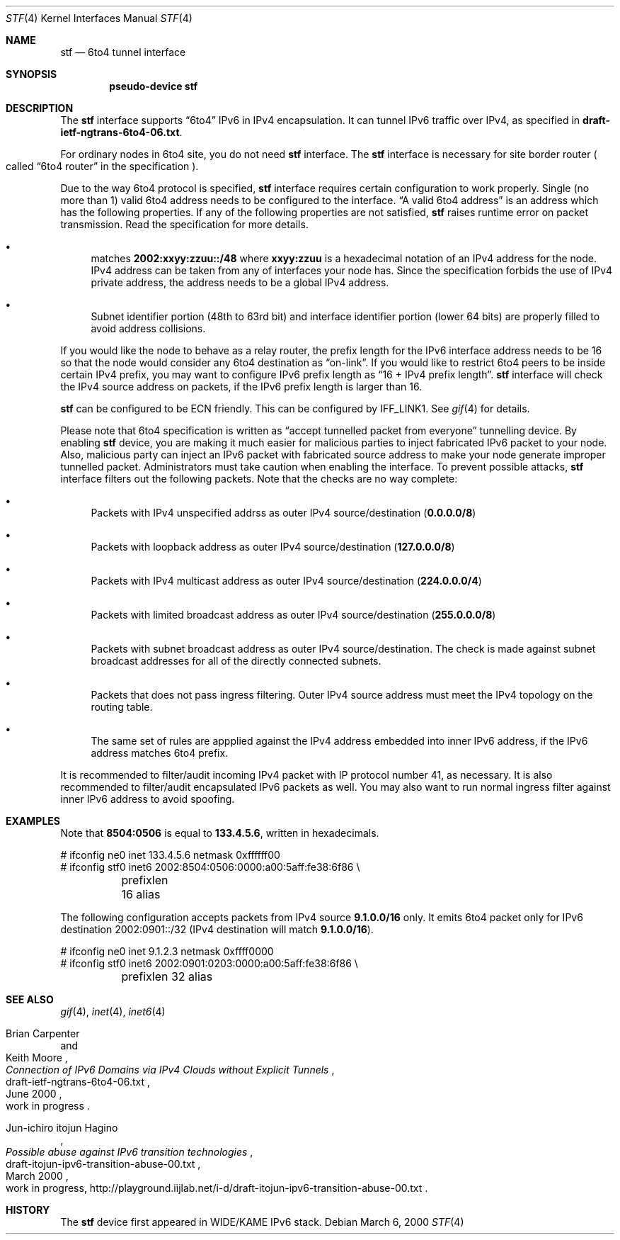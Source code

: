 .\"	$FreeBSD$
.\"     $KAME: stf.4,v 1.24 2000/06/07 23:35:18 itojun Exp $
.\"
.\" Copyright (C) 1995, 1996, 1997, and 1998 WIDE Project.
.\" All rights reserved.
.\"
.\" Redistribution and use in source and binary forms, with or without
.\" modification, are permitted provided that the following conditions
.\" are met:
.\" 1. Redistributions of source code must retain the above copyright
.\"    notice, this list of conditions and the following disclaimer.
.\" 2. Redistributions in binary form must reproduce the above copyright
.\"    notice, this list of conditions and the following disclaimer in the
.\"    documentation and/or other materials provided with the distribution.
.\" 3. Neither the name of the project nor the names of its contributors
.\"    may be used to endorse or promote products derived from this software
.\"    without specific prior written permission.
.\"
.\" THIS SOFTWARE IS PROVIDED BY THE PROJECT AND CONTRIBUTORS ``AS IS'' AND
.\" ANY EXPRESS OR IMPLIED WARRANTIES, INCLUDING, BUT NOT LIMITED TO, THE
.\" IMPLIED WARRANTIES OF MERCHANTABILITY AND FITNESS FOR A PARTICULAR PURPOSE
.\" ARE DISCLAIMED.  IN NO EVENT SHALL THE PROJECT OR CONTRIBUTORS BE LIABLE
.\" FOR ANY DIRECT, INDIRECT, INCIDENTAL, SPECIAL, EXEMPLARY, OR CONSEQUENTIAL
.\" DAMAGES (INCLUDING, BUT NOT LIMITED TO, PROCUREMENT OF SUBSTITUTE GOODS
.\" OR SERVICES; LOSS OF USE, DATA, OR PROFITS; OR BUSINESS INTERRUPTION)
.\" HOWEVER CAUSED AND ON ANY THEORY OF LIABILITY, WHETHER IN CONTRACT, STRICT
.\" LIABILITY, OR TORT (INCLUDING NEGLIGENCE OR OTHERWISE) ARISING IN ANY WAY
.\" OUT OF THE USE OF THIS SOFTWARE, EVEN IF ADVISED OF THE POSSIBILITY OF
.\" SUCH DAMAGE.
.\"
.Dd March 6, 2000
.Dt STF 4
.Os
.Sh NAME
.Nm stf
.Nd
.Tn 6to4 tunnel interface
.Sh SYNOPSIS
.Cd "pseudo-device stf"
.Sh DESCRIPTION
The
.Nm
interface supports
.Dq 6to4
IPv6 in IPv4 encapsulation.
It can tunnel IPv6 traffic over IPv4, as specified in
.Li draft-ietf-ngtrans-6to4-06.txt .
.Pp
For ordinary nodes in 6to4 site, you do not need
.Nm
interface.
The
.Nm
interface is necessary for site border router
.Po
called
.Dq 6to4 router
in the specification
.Pc .
.Pp
Due to the way 6to4 protocol is specified,
.Nm
interface requires certain configuration to work properly.
Single
.Pq no more than 1
valid 6to4 address needs to be configured to the interface.
.Dq A valid 6to4 address
is an address which has the following properties.
If any of the following properties are not satisfied,
.Nm
raises runtime error on packet transmission.
Read the specification for more details.
.Bl -bullet
.It
matches
.Li 2002:xxyy:zzuu::/48
where
.Li xxyy:zzuu
is a hexadecimal notation of an IPv4 address for the node.
IPv4 address can be taken from any of interfaces your node has.
Since the specification forbids the use of IPv4 private address,
the address needs to be a global IPv4 address.
.It
Subnet identifier portion
.Pq 48th to 63rd bit
and interface identifier portion
.Pq lower 64 bits
are properly filled to avoid address collisions.
.El
.Pp
If you would like the node to behave as a relay router,
the prefix length for the IPv6 interface address needs to be 16 so that
the node would consider any 6to4 destination as
.Dq on-link .
If you would like to restrict 6to4 peers to be inside certain IPv4 prefix,
you may want to configure IPv6 prefix length as
.Dq 16 + IPv4 prefix length .
.Nm
interface will check the IPv4 source address on packets,
if the IPv6 prefix length is larger than 16.
.Pp
.Nm
can be configured to be ECN friendly.
This can be configured by
.Dv IFF_LINK1 .
See
.Xr gif 4
for details.
.Pp
Please note that 6to4 specification is written as
.Dq accept tunnelled packet from everyone
tunnelling device.
By enabling
.Nm
device, you are making it much easier for malicious parties to inject
fabricated IPv6 packet to your node.
Also, malicious party can inject an IPv6 packet with fabricated source address
to make your node generate improper tunnelled packet.
Administrators must take caution when enabling the interface.
To prevent possible attacks,
.Nm
interface filters out the following packets.
Note that the checks are no way complete:
.Bl -bullet
.It
Packets with IPv4 unspecified addrss as outer IPv4 source/destination
.Pq Li 0.0.0.0/8
.It
Packets with loopback address as outer IPv4 source/destination
.Pq Li 127.0.0.0/8
.It
Packets with IPv4 multicast address as outer IPv4 source/destination
.Pq Li 224.0.0.0/4
.It
Packets with limited broadcast address as outer IPv4 source/destination
.Pq Li 255.0.0.0/8
.It
Packets with subnet broadcast address as outer IPv4 source/destination.
The check is made against subnet broadcast addresses for
all of the directly connected subnets.
.It
Packets that does not pass ingress filtering.
Outer IPv4 source address must meet the IPv4 topology on the routing table.
.It
The same set of rules are appplied against the IPv4 address embedded into
inner IPv6 address, if the IPv6 address matches 6to4 prefix.
.El
.Pp
It is recommended to filter/audit
incoming IPv4 packet with IP protocol number 41, as necessary.
It is also recommended to filter/audit encapsulated IPv6 packets as well.
You may also want to run normal ingress filter against inner IPv6 address
to avoid spoofing.
.\"
.Sh EXAMPLES
Note that
.Li 8504:0506
is equal to
.Li 133.4.5.6 ,
written in hexadecimals.
.Bd -literal
# ifconfig ne0 inet 133.4.5.6 netmask 0xffffff00
# ifconfig stf0 inet6 2002:8504:0506:0000:a00:5aff:fe38:6f86 \\
	prefixlen 16 alias
.Ed
.Pp
The following configuration accepts packets from IPv4 source
.Li 9.1.0.0/16
only.
It emits 6to4 packet only for IPv6 destination 2002:0901::/32
.Pq IPv4 destination will match Li 9.1.0.0/16 .
.Bd -literal
# ifconfig ne0 inet 9.1.2.3 netmask 0xffff0000
# ifconfig stf0 inet6 2002:0901:0203:0000:a00:5aff:fe38:6f86 \\
	prefixlen 32 alias
.Ed
.\"
.Sh SEE ALSO
.Xr gif 4 ,
.Xr inet 4 ,
.Xr inet6 4
.Rs
.%A Brian Carpenter
.%A Keith Moore
.%T "Connection of IPv6 Domains via IPv4 Clouds without Explicit Tunnels"
.%D June 2000
.%N draft-ietf-ngtrans-6to4-06.txt
.%O work in progress
.Re
.Rs
.%A Jun-ichiro itojun Hagino
.%T "Possible abuse against IPv6 transition technologies"
.%D March 2000
.%N draft-itojun-ipv6-transition-abuse-00.txt
.%O work in progress, http://playground.iijlab.net/i-d/draft-itojun-ipv6-transition-abuse-00.txt
.Re
.\"
.Sh HISTORY
The
.Nm
device first appeared in WIDE/KAME IPv6 stack.
